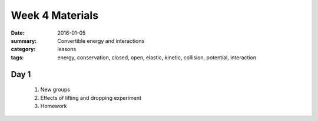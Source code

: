 Week 4 Materials  
################

:date: 2016-01-05
:summary: Convertible energy and interactions
:category: lessons
:tags: energy, conservation, closed, open, elastic, kinetic, collision, potential, interaction



=====
Day 1
=====

 1. New groups

 2. Effects of lifting and dropping experiment

 3. Homework



   
